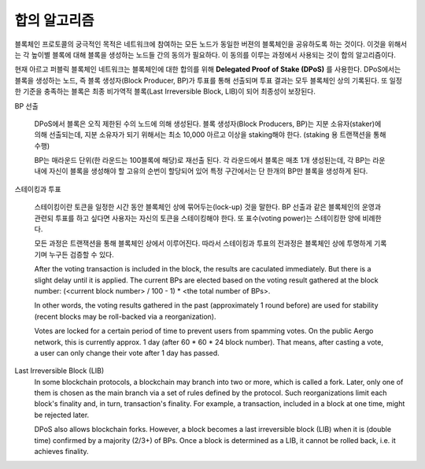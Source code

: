 합의 알고리즘
=============

블록체인 프로토콜의 궁극적인 목적은 네트워크에 참여하는 모든 노드가 동일한
버젼의 블록체인을 공유하도록 하는 것이다. 이것을 위해서는 각 높이별 블록에 대해
블록을 생성하는 노드들 간의 동의가 필요하다. 이 동의를 이루는 과정에서 사용되는
것이 합의 알고리즘이다.

현재 아르고 퍼블릭 블록체인 네트워크는 블록체인에 대한 합의를 위해 **Delegated
Proof of Stake (DPoS)** 를 사용한다. DPoS에서는 블록을 생성하는 노드, 즉 블록 
생성자(Block Producer, BP)가 투표를 통해 선출되며 투표 결과는 모두 블록체인 상의
기록된다. 또 일정한 기준을 충족하는 블록은 최종 비가역적 블록(Last Irreversible 
Block, LIB)이 되어 최종성이 보장된다.


BP 선출

    DPoS에서 블록은 오직 제한된 수의 노드에 의해 생성된다. 블록 생성자(Block Producers, BP)는 지분 소유자(staker)에 의해 선출되는데, 지분 소유자가 되기 위해서는 최소 10,000 아르고 이상을 staking해야 한다. (staking 용 트랜잭션을 통해 수행)

    BP는 매라운드 단위(한 라운드는 100블록에 해당)로 재선출 된다. 각 라운드에서 블록은 매초 1개 생성된는데, 각 BP는 라운 내에 자신이 블록을 생성해야 할 고유의 순번이 할당되어 있어 특정 구간에서는 단 한개의 BP만 블록을 생성하게 된다.

스테이킹과 투표

    스테이킹이란 토큰을 일정한 시간 동안 블록체인 상에 묶어두는(lock-up) 것을 말한다. BP 선출과 같은 블록체인의 운영과 관련되 투표를 하고 싶다면 사용자는 자신의 토큰을 스테이킹해야 한다. 또 표수(voting power)는 스테이킹한 양에 비례한다.
    
    모든 과정은 트랜잭션을 통해 블록체인 상에서 이루어진다. 따라서 스테이킹과 투표의 전과정은 블록체인 상에 투명하게 기록기며 누구든 검증할 수 있다.
    
    After the voting transaction is included in the block, the results are 
    caculated immediately. But there is a slight delay until it is applied.
    The current BPs are elected based on the voting result gathered at 
    the block number: (<current block number> / 100 - 1) * <the total number of BPs>.

    In other words, the voting results gathered in the past (approximately 1
    round before) are used for stability (recent blocks may be roll-backed via a
    reorganization).

    Votes are locked for a certain period of time to prevent users from spamming
    votes. On the public Aergo network, this is currently approx. 1 day (after 60 * 60 * 24 block number).
    That means, after casting a vote, a user can only change their vote after 1 day has passed.
    
Last Irreversible Block (LIB)
    In some blockchain protocols, a blockchain may branch into two or more, which is called
    a fork. Later, only one of them is chosen as the main branch via a set of rules
    defined by the protocol. Such reorganizations limit each block's finality and,
    in turn, transaction's finality.
    For example, a transaction, included in a block at one time, might be
    rejected later.

    DPoS also allows blockchain forks. However, a block becomes a last
    irreversible block (LIB) when it is (double time) confirmed by a majority (2/3+) of
    BPs. Once a block is determined as a LIB, it cannot be rolled back, i.e. it
    achieves finality.

